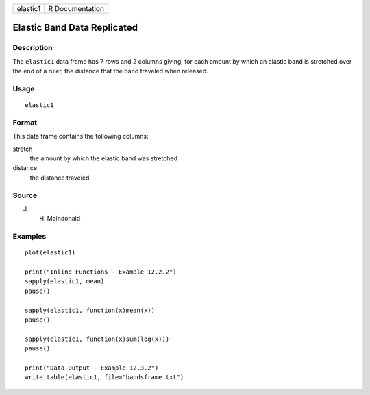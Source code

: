 +----------+-----------------+
| elastic1 | R Documentation |
+----------+-----------------+

Elastic Band Data Replicated
----------------------------

Description
~~~~~~~~~~~

The ``elastic1`` data frame has 7 rows and 2 columns giving, for each
amount by which an elastic band is stretched over the end of a ruler,
the distance that the band traveled when released.

Usage
~~~~~

::

    elastic1

Format
~~~~~~

This data frame contains the following columns:

stretch
    the amount by which the elastic band was stretched

distance
    the distance traveled

Source
~~~~~~

J. H. Maindonald

Examples
~~~~~~~~

::

    plot(elastic1)

    print("Inline Functions - Example 12.2.2")
    sapply(elastic1, mean)
    pause()

    sapply(elastic1, function(x)mean(x))
    pause()

    sapply(elastic1, function(x)sum(log(x)))
    pause()

    print("Data Output - Example 12.3.2")
    write.table(elastic1, file="bandsframe.txt")


